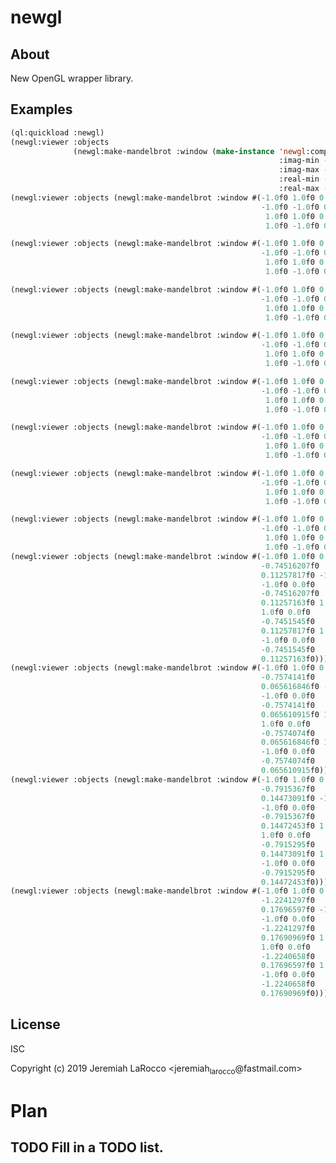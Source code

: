 * newgl

** About
New OpenGL wrapper library.

** Examples
#+BEGIN_SRC lisp
(ql:quickload :newgl)
(newgl:viewer :objects
              (newgl:make-mandelbrot :window (make-instance 'newgl:complex-window
                                                            :imag-min -0.4284997f0
                                                            :imag-max -0.42617327f0
                                                            :real-min -1.2854176f0
                                                            :real-max -1.2827007f0)))
(newgl:viewer :objects (newgl:make-mandelbrot :window #(-1.0f0 1.0f0 0.0f0 -0.5365814f0 -0.66618943f0
                                                        -1.0f0 -1.0f0 0.0f0 -0.5365814f0 -0.6661973f0
                                                         1.0f0 1.0f0 0.0f0 -0.5365724f0 -0.66618943f0
                                                         1.0f0 -1.0f0 0.0f0 -0.5365724f0 -0.6661973f0)))

(newgl:viewer :objects (newgl:make-mandelbrot :window #(-1.0f0 1.0f0 0.0f0 -1.1581888f0 -0.30270645f0
                                                        -1.0f0 -1.0f0 0.0f0 -1.1581888f0 -0.3111232f0
                                                         1.0f0 1.0f0 0.0f0 -1.1485512f0 -0.30270645f0
                                                         1.0f0 -1.0f0 0.0f0 -1.1485512f0 -0.3111232f0)))

(newgl:viewer :objects (newgl:make-mandelbrot :window #(-1.0f0 1.0f0 0.0f0 -1.1742291f0 -0.23033905f0
                                                        -1.0f0 -1.0f0 0.0f0 -1.1742291f0 -0.2305259f0
                                                         1.0f0 1.0f0 0.0f0 -1.1740147f0 -0.23033905f0
                                                         1.0f0 -1.0f0 0.0f0 -1.1740147f0 -0.2305259f0)))

(newgl:viewer :objects (newgl:make-mandelbrot :window #(-1.0f0 1.0f0 0.0f0 -0.5717396f0 0.56185037f0
                                                        -1.0f0 -1.0f0 0.0f0 -0.5717396f0 0.5618009f0
                                                         1.0f0 1.0f0 0.0f0 -0.5716815f0 0.56185037f0
                                                         1.0f0 -1.0f0 0.0f0 -0.5716815f0 0.5618009f0)))

(newgl:viewer :objects (newgl:make-mandelbrot :window #(-1.0f0 1.0f0 0.0f0 -0.57171535f0 0.5618296f0
                                                        -1.0f0 -1.0f0 0.0f0 -0.57171535f0 0.56182176f0
                                                         1.0f0 1.0f0 0.0f0 -0.57170606f0 0.5618296f0
                                                         1.0f0 -1.0f0 0.0f0 -0.57170606f0 0.56182176f0)))

(newgl:viewer :objects (newgl:make-mandelbrot :window #(-1.0f0 1.0f0 0.0f0 -0.019941114f0 -0.80132824f0
                                                        -1.0f0 -1.0f0 0.0f0 -0.019941114f0 -0.8014834f0
                                                         1.0f0 1.0f0 0.0f0 -0.019766055f0 -0.80132824f0
                                                         1.0f0 -1.0f0 0.0f0 -0.019766055f0 -0.8014834f0)))

(newgl:viewer :objects (newgl:make-mandelbrot :window #(-1.0f0 1.0f0 0.0f0 -0.7463853f0 0.11142462f0
                                                        -1.0f0 -1.0f0 0.0f0 -0.7463853f0 0.111105055f0
                                                         1.0f0 1.0f0 0.0f0 -0.74601483f0 0.11142462f0
                                                         1.0f0 -1.0f0 0.0f0 -0.74601483f0 0.111105055f0)))

(newgl:viewer :objects (newgl:make-mandelbrot :window #(-1.0f0 1.0f0 0.0f0 -0.5890263f0 -0.658861f0
                                                        -1.0f0 -1.0f0 0.0f0 -0.5890263f0 -0.6588699f0
                                                         1.0f0 1.0f0 0.0f0 -0.5890159f0 -0.658861f0
                                                         1.0f0 -1.0f0 0.0f0 -0.5890159f0 -0.6588699f0)))
(newgl:viewer :objects (newgl:make-mandelbrot :window #(-1.0f0 1.0f0 0.0f0
                                                        -0.74516207f0
                                                        0.11257817f0 -1.0f0
                                                        -1.0f0 0.0f0
                                                        -0.74516207f0
                                                        0.11257163f0 1.0f0
                                                        1.0f0 0.0f0
                                                        -0.7451545f0
                                                        0.11257817f0 1.0f0
                                                        -1.0f0 0.0f0
                                                        -0.7451545f0
                                                        0.11257163f0)))
(newgl:viewer :objects (newgl:make-mandelbrot :window #(-1.0f0 1.0f0 0.0f0
                                                        -0.7574141f0
                                                        0.065616846f0 -1.0f0
                                                        -1.0f0 0.0f0
                                                        -0.7574141f0
                                                        0.065610915f0 1.0f0
                                                        1.0f0 0.0f0
                                                        -0.7574074f0
                                                        0.065616846f0 1.0f0
                                                        -1.0f0 0.0f0
                                                        -0.7574074f0
                                                        0.065610915f0)))
(newgl:viewer :objects (newgl:make-mandelbrot :window #(-1.0f0 1.0f0 0.0f0
                                                        -0.7915367f0
                                                        0.14473091f0 -1.0f0
                                                        -1.0f0 0.0f0
                                                        -0.7915367f0
                                                        0.14472453f0 1.0f0
                                                        1.0f0 0.0f0
                                                        -0.7915295f0
                                                        0.14473091f0 1.0f0
                                                        -1.0f0 0.0f0
                                                        -0.7915295f0
                                                        0.14472453f0)))
(newgl:viewer :objects (newgl:make-mandelbrot :window #(-1.0f0 1.0f0 0.0f0
                                                        -1.2241297f0
                                                        0.17696597f0 -1.0f0
                                                        -1.0f0 0.0f0
                                                        -1.2241297f0
                                                        0.17690969f0 1.0f0
                                                        1.0f0 0.0f0
                                                        -1.2240658f0
                                                        0.17696597f0 1.0f0
                                                        -1.0f0 0.0f0
                                                        -1.2240658f0
                                                        0.17690969f0)))

#+END_SRC

#+RESULTS:
: #<SIMPLE-TASKS:CALL-TASK :FUNC #<CLOSURE (LAMBDA () :IN NEWGL:VIEWER) {10111D07FB}> :STATUS :SCHEDULED {10111D0863}>


** License
ISC


Copyright (c) 2019 Jeremiah LaRocco <jeremiah_larocco@fastmail.com>



* Plan
** TODO Fill in a TODO list.
